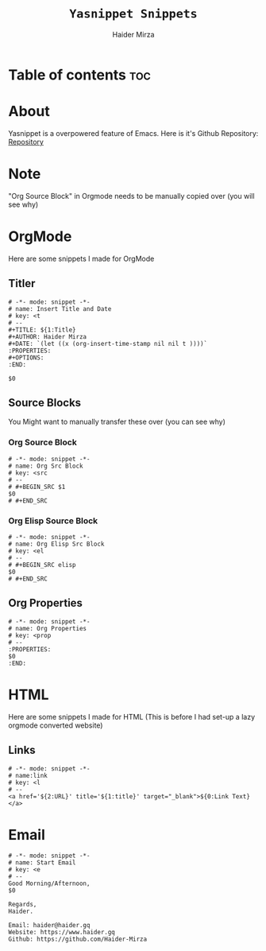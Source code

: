 #+TITLE: =Yasnippet Snippets=
#+AUTHOR: Haider Mirza

* Table of contents :toc:
* About
Yasnippet is a overpowered feature of Emacs.
Here is it's Github Repository: [[https://github.com/joaotavora/yasnippet][Repository]]
* Note
"Org Source Block" in Orgmode needs to be manually copied over (you will see why)
* OrgMode
Here are some snippets I made for OrgMode
** Titler
#+begin_src snippet :tangle "/home/haider/dotfiles/stow/.emacs.d/etc/yasnippet/snippets/org-mode/titler"
  # -*- mode: snippet -*-
  # name: Insert Title and Date
  # key: <t
  # --
  ,#+TITLE: ${1:Title}
  ,#+AUTHOR: Haider Mirza
  ,#+DATE: `(let ((x (org-insert-time-stamp nil nil t ))))`
  :PROPERTIES:
  ,#+OPTIONS:
  :END:

  $0
#+end_src
** Source Blocks
You Might want to manually transfer these over (you can see why)
*** Org Source Block
#+begin_src snippet
# -*- mode: snippet -*-
# name: Org Src Block 
# key: <src
# --
# #+BEGIN_SRC $1
$0
# #+END_SRC
#+end_src

*** Org Elisp Source Block
#+begin_src snippet
# -*- mode: snippet -*-
# name: Org Elisp Src Block 
# key: <el
# --
# #+BEGIN_SRC elisp
$0
# #+END_SRC
#+end_src

** Org Properties
#+begin_src snippet :tangle "/home/haider/dotfiles/stow/.emacs.d/etc/yasnippet/snippets/org-mode/org_properties"
# -*- mode: snippet -*-
# name: Org Properties
# key: <prop
# --
:PROPERTIES:
$0
:END:
#+end_src

* HTML
Here are some snippets I made for HTML
(This is before I had set-up a lazy orgmode converted website)
** Links
#+begin_src snippet :tangle "/home/haider/dotfiles/stow/.emacs.d/etc/yasnippet/snippets/mhtml-mode/links"
# -*- mode: snippet -*-
# name:link 
# key: <l
# --
<a href='${2:URL}' title='${1:title}' target="_blank">${0:Link Text}</a>
#+end_src
* Email
#+BEGIN_SRC snippet :tangle "/home/haider/dotfiles/stow/.emacs.d/etc/yasnippet/snippets/notmuch-message-mode/start_email"
# -*- mode: snippet -*-
# name: Start Email
# key: <e
# --
Good Morning/Afternoon,
$0

Regards,
Haider.

Email: haider@haider.gq
Website: https://www.haider.gq
Github: https://github.com/Haider-Mirza
#+END_SRC
